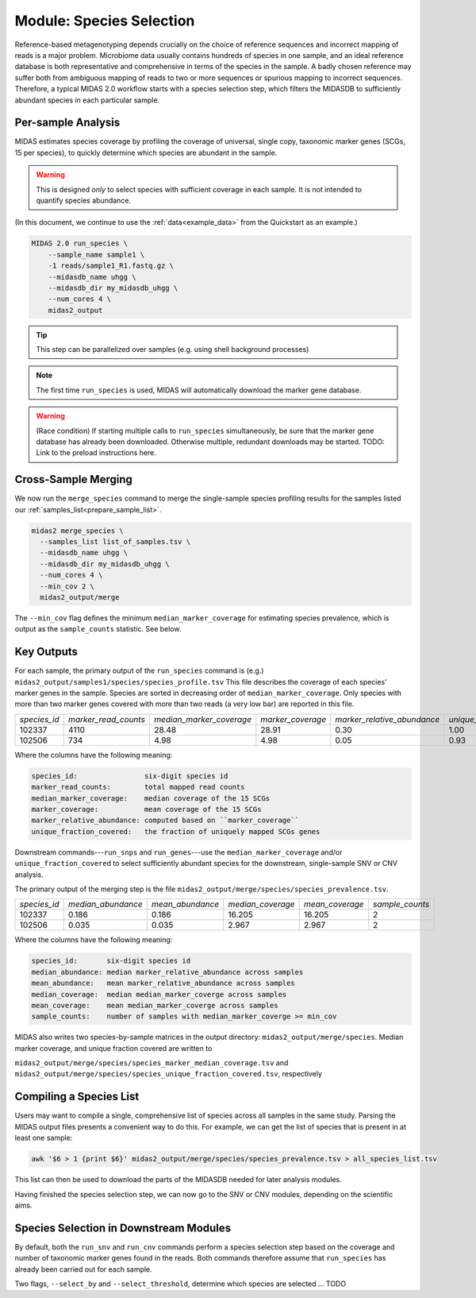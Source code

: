 .. _species_module:

#########################
Module: Species Selection
#########################

Reference-based metagenotyping depends crucially on the choice of reference sequences and
incorrect mapping of reads is a major problem. Microbiome data usually contains hundreds
of species in one sample, and an ideal reference database is both representative and
comprehensive in terms of the species in the sample. A badly chosen reference may suffer
both from ambiguous mapping of reads to two or more sequences or spurious mapping to
incorrect sequences. Therefore, a typical MIDAS 2.0 workflow starts with a species selection step,
which filters the MIDASDB to sufficiently abundant species in each particular
sample.

Per-sample Analysis
===================

MIDAS estimates species coverage by profiling the coverage of universal,
single copy, taxonomic marker genes (SCGs, 15 per species), to quickly
determine which species are abundant in the sample.

..
    TODO: Saying that you're profiling 15 genes isn't quite right. You're profiling
    15 genes PER SPECIES.

.. warning::

  This is designed *only* to select species with sufficient coverage in each
  sample. It is not intended to quantify species abundance.


(In this document, we continue to use the :ref:`data<example_data>` from the Quickstart as an example.)

.. code-block:: shell

  MIDAS 2.0 run_species \
      --sample_name sample1 \
      -1 reads/sample1_R1.fastq.gz \
      --midasdb_name uhgg \
      --midasdb_dir my_midasdb_uhgg \
      --num_cores 4 \
      midas2_output

.. tip::

   This step can be parallelized over samples (e.g. using shell background
   processes)

.. note::

  The first time ``run_species`` is used, MIDAS will automatically download
  the marker gene database.

.. warning::

   (Race condition) If starting multiple calls to ``run_species``
   simultaneously, be sure that the marker gene database has already been
   downloaded.
   Otherwise multiple, redundant downloads may be started.
   TODO: Link to the preload instructions here.

Cross-Sample Merging
=====================

We now run the ``merge_species`` command to merge the single-sample species
profiling results for the samples listed our
:ref:`samples_list<prepare_sample_list>`.

.. code-block:: shell

  midas2 merge_species \
    --samples_list list_of_samples.tsv \
    --midasdb_name uhgg \
    --midasdb_dir my_midasdb_uhgg \
    --num_cores 4 \
    --min_cov 2 \
    midas2_output/merge

The ``--min_cov`` flag defines the minimum ``median_marker_coverage`` for
estimating species prevalence, which is output as the ``sample_counts``
statistic. See below.

Key Outputs
===========

For each sample, the primary output of the ``run_species`` command is (e.g.)
``midas2_output/samples1/species/species_profile.tsv``
This file describes the
coverage of each species' marker genes in the sample.
Species are sorted in decreasing order of ``median_marker_coverage``.
Only species with more than two marker genes covered with more than two reads
(a very low bar) are reported in this file.

.. csv-table::
  :align: left

  *species_id*,*marker_read_counts*,*median_marker_coverage*,*marker_coverage*,*marker_relative_abundance*,*unique_fraction_covered*
  102337,4110,28.48,28.91,0.30,1.00
  102506,734,4.98,4.98,0.05,0.93

Where the columns have the following meaning:

.. code-block:: text

    species_id:                six-digit species id
    marker_read_counts:        total mapped read counts
    median_marker_coverage:    median coverage of the 15 SCGs
    marker_coverage:           mean coverage of the 15 SCGs
    marker_relative_abundance: computed based on ``marker_coverage``
    unique_fraction_covered:   the fraction of uniquely mapped SCGs genes

Downstream commands---``run_snps`` and ``run_genes``---use the
``median_marker_coverage`` and/or ``unique_fraction_covered`` to select
sufficiently abundant species for the downstream, single-sample SNV or CNV
analysis.

The primary output of the merging step is the file
``midas2_output/merge/species/species_prevalence.tsv``.

.. csv-table::
  :align: left

  *species_id*,*median_abundance*,*mean_abundance*,*median_coverage*,*mean_coverage*,*sample_counts*
  102337,0.186,0.186,16.205,16.205,2
  102506,0.035,0.035,2.967,2.967,2

Where the columns have the following meaning:

.. code-block:: text

    species_id:       six-digit species id
    median_abundance: median marker_relative_abundance across samples
    mean_abundance:   mean marker_relative_abundance across samples
    median_coverage:  median median_marker_coverge across samples
    mean_coverage:    mean median_marker_coverge across samples
    sample_counts:    number of samples with median_marker_coverge >= min_cov

..
    (Software) I don't like that min_cov is a CLI flag, but not tracked anywhere
    in the output directory.
    Users who run this merge_species command and don't know to manually track
    what value they used for min_cov will have lost
    key information about how to interpret one of the columns.
    I think this is a big problem.
    I believe users should either be entirely responsible for keeping track
    of parameters AND have full control over output files, OR MIDAS can
    control complex file outputs AND MUST fully track parameters itself.
    Currently, what happens if users run merge_species with different
    values of min_cvrg? I can't tell.
    This also seems like a perfectly reasonable thing for users to do:
    run MIDAS multiple times with different parameters.

MIDAS also writes two species-by-sample matrices in the output
directory: ``midas2_output/merge/species``.
Median marker coverage, and unique fraction covered are written to

..
    (Software) Consider reformatting these outputs so that each matrix isn't a
    separate file, but rather each columns is a measure and the
    sample-by-matrix part is "stacked" into a long format.

``midas2_output/merge/species/species_marker_median_coverage.tsv`` and
``midas2_output/merge/species/species_unique_fraction_covered.tsv``, respectively

.. _species_list:

Compiling a Species List
========================

..
    TODO: Link and back-link this page to/from the download_midasdb page as
    part of an explanation about where the species list comes from.

Users may want to compile a single, comprehensive list of species across all
samples in the same study.
Parsing the MIDAS output files presents a convenient way to do this.
For example, we can get the list of species that is present in at least one
sample:

.. code-block:: shell

  awk '$6 > 1 {print $6}' midas2_output/merge/species/species_prevalence.tsv > all_species_list.tsv

This list can then be used to download the parts of the MIDASDB needed for later analysis modules.

Having finished the species selection step, we can now go to the SNV or CNV
modules, depending on the scientific aims.


.. _abundant_species_selection:

Species Selection in Downstream Modules
=======================================

By default, both the ``run_snv`` and ``run_cnv`` commands
perform a species selection step based on the
coverage and number of taxonomic marker genes found in the
reads.
Both commands therefore assume that ``run_species`` has already been
carried out for each sample.

Two flags, ``--select_by`` and ``--select_threshold``, determine which species are selected ... TODO

..
    TODO: Add a section detailing the species filtering flags

